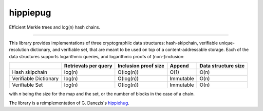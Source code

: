 hippiepug
=========

Efficient Merkle trees and log(n) hash chains.

.. image:: https://readthedocs.org/projects/hippiepug/badge/?version=latest
   :target: http://hippiepug.readthedocs.io/?badge=latest
   :alt: Documentation Status
.. image:: https://travis-ci.org/bogdan-kulynych/hippiepug.svg?branch=master
   :target: https://travis-ci.org/bogdan-kulynych/hippiepug
   :alt: Build status
.. image:: https://coveralls.io/repos/github/bogdan-kulynych/hippiepug/badge.svg
   :target: https://coveralls.io/github/bogdan-kulynych/hippiepug
   :alt: Test coverage

--------------

.. inclusion-marker-do-not-remove

This library provides implementations of three cryptographiic data structures: hash-skipchain, verifiable unique-resolution dictionary, and verifiable set, that are meant to be used on top of a content-addressable storage.
Each of the data structures supports logarithmic queries, and logarithmic proofs of (non-)inclusion:

+-----------------------+--------------------------+----------------------+----------------+---------------------+
|                       | Retrievals per query     | Inclusion proof size | Append         | Data structure size |
+=======================+==========================+======================+================+=====================+
| Hash skipchain        | log(n)                   | O(log(n))            | O(1)           | O(n)                |
+-----------------------+--------------------------+----------------------+----------------+---------------------+
| Verifiable Dictionary | log(n)                   | O(log(n))            | Immutable      | O(n)                |
+-----------------------+--------------------------+----------------------+----------------+---------------------+
| Verifiable Set        | log(n)                   | O(log(n))            | Immutable      | O(n)                |
+-----------------------+--------------------------+----------------------+----------------+---------------------+


with *n* being the size for the map and the set, or the number of blocks in the case of a chain.

The library is a reimplementation of G. Danezis's `hippiehug`_.

.. _hippiehug:  https://github.com/gdanezis/rousseau-chain

